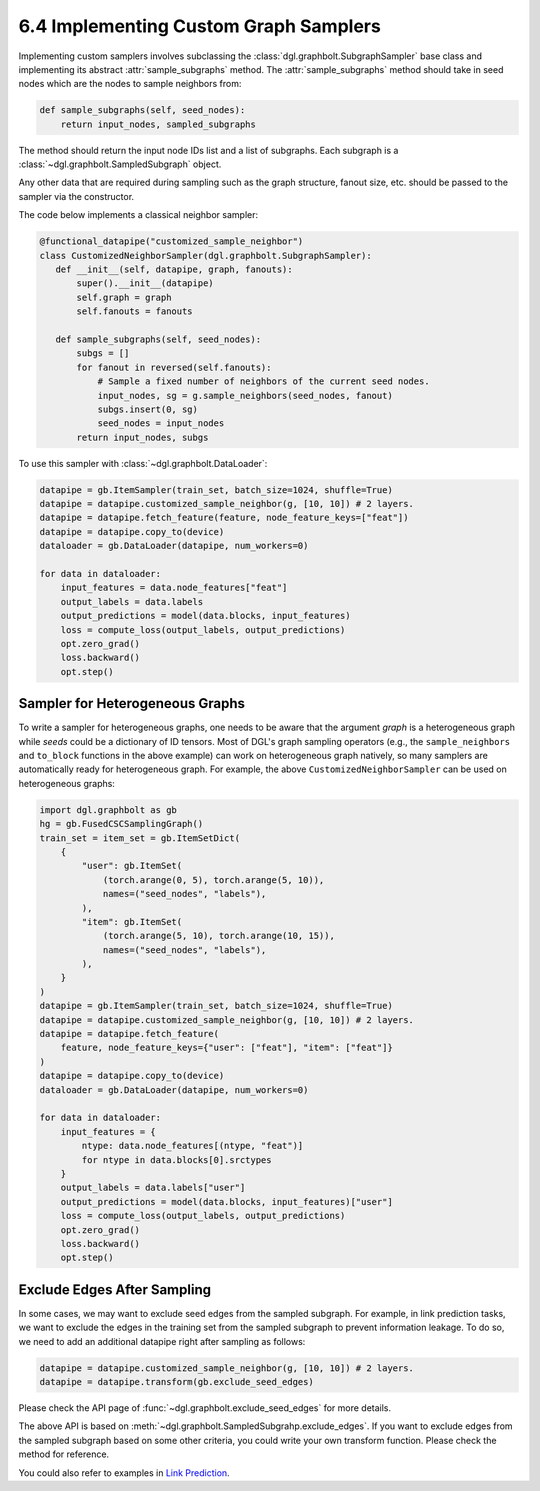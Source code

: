.. _guide-minibatch-customizing-neighborhood-sampler:

6.4 Implementing Custom Graph Samplers
----------------------------------------------

Implementing custom samplers involves subclassing the
:class:`dgl.graphbolt.SubgraphSampler` base class and implementing its abstract
:attr:`sample_subgraphs` method. The :attr:`sample_subgraphs` method should
take in seed nodes which are the nodes to sample neighbors from:

.. code:: python

    def sample_subgraphs(self, seed_nodes):
        return input_nodes, sampled_subgraphs

The method should return the input node IDs list and a list of subgraphs. Each
subgraph is a :class:`~dgl.graphbolt.SampledSubgraph` object.


Any other data that are required during sampling such as the graph structure,
fanout size, etc. should be passed to the sampler via the constructor.

The code below implements a classical neighbor sampler:

.. code:: python

    @functional_datapipe("customized_sample_neighbor")
    class CustomizedNeighborSampler(dgl.graphbolt.SubgraphSampler):
       def __init__(self, datapipe, graph, fanouts):
           super().__init__(datapipe)
           self.graph = graph
           self.fanouts = fanouts

       def sample_subgraphs(self, seed_nodes):
           subgs = []
           for fanout in reversed(self.fanouts):
               # Sample a fixed number of neighbors of the current seed nodes.
               input_nodes, sg = g.sample_neighbors(seed_nodes, fanout)
               subgs.insert(0, sg)
               seed_nodes = input_nodes
           return input_nodes, subgs

To use this sampler with :class:`~dgl.graphbolt.DataLoader`:

.. code:: python

    datapipe = gb.ItemSampler(train_set, batch_size=1024, shuffle=True)
    datapipe = datapipe.customized_sample_neighbor(g, [10, 10]) # 2 layers.
    datapipe = datapipe.fetch_feature(feature, node_feature_keys=["feat"])
    datapipe = datapipe.copy_to(device)
    dataloader = gb.DataLoader(datapipe, num_workers=0)

    for data in dataloader:
        input_features = data.node_features["feat"]
        output_labels = data.labels
        output_predictions = model(data.blocks, input_features)
        loss = compute_loss(output_labels, output_predictions)
        opt.zero_grad()
        loss.backward()
        opt.step()


Sampler for Heterogeneous Graphs
~~~~~~~~~~~~~~~~~~~~~~~~~~~~~~~~~~~~~~~~~

To write a sampler for heterogeneous graphs, one needs to be aware that
the argument `graph` is a heterogeneous graph while `seeds` could be a
dictionary of ID tensors. Most of DGL's graph sampling operators (e.g.,
the ``sample_neighbors`` and ``to_block`` functions in the above example) can
work on heterogeneous graph natively, so many samplers are automatically
ready for heterogeneous graph. For example, the above ``CustomizedNeighborSampler``
can be used on heterogeneous graphs:

.. code:: python

    import dgl.graphbolt as gb
    hg = gb.FusedCSCSamplingGraph()
    train_set = item_set = gb.ItemSetDict(
        {
            "user": gb.ItemSet(
                (torch.arange(0, 5), torch.arange(5, 10)),
                names=("seed_nodes", "labels"),
            ),
            "item": gb.ItemSet(
                (torch.arange(5, 10), torch.arange(10, 15)),
                names=("seed_nodes", "labels"),
            ),
        }
    )
    datapipe = gb.ItemSampler(train_set, batch_size=1024, shuffle=True)
    datapipe = datapipe.customized_sample_neighbor(g, [10, 10]) # 2 layers.
    datapipe = datapipe.fetch_feature(
        feature, node_feature_keys={"user": ["feat"], "item": ["feat"]}
    )
    datapipe = datapipe.copy_to(device)
    dataloader = gb.DataLoader(datapipe, num_workers=0)

    for data in dataloader:
        input_features = {
            ntype: data.node_features[(ntype, "feat")]
            for ntype in data.blocks[0].srctypes
        }
        output_labels = data.labels["user"]
        output_predictions = model(data.blocks, input_features)["user"]
        loss = compute_loss(output_labels, output_predictions)
        opt.zero_grad()
        loss.backward()
        opt.step()


Exclude Edges After Sampling
~~~~~~~~~~~~~~~~~~~~~~~~~~~~~~~~~~~~~~~~~

In some cases, we may want to exclude seed edges from the sampled subgraph. For
example, in link prediction tasks, we want to exclude the edges in the
training set from the sampled subgraph to prevent information leakage. To
do so, we need to add an additional datapipe right after sampling as follows:

.. code:: python

    datapipe = datapipe.customized_sample_neighbor(g, [10, 10]) # 2 layers.
    datapipe = datapipe.transform(gb.exclude_seed_edges)

Please check the API page of :func:`~dgl.graphbolt.exclude_seed_edges` for more
details.

The above API is based on :meth:`~dgl.graphbolt.SampledSubgrahp.exclude_edges`.
If you want to exclude edges from the sampled subgraph based on some other
criteria, you could write your own transform function. Please check the method
for reference.

You could also refer to examples in
`Link Prediction <https://github.com/dmlc/dgl/blob/master/examples/sampling/graphbolt/link_prediction.py>`__.
